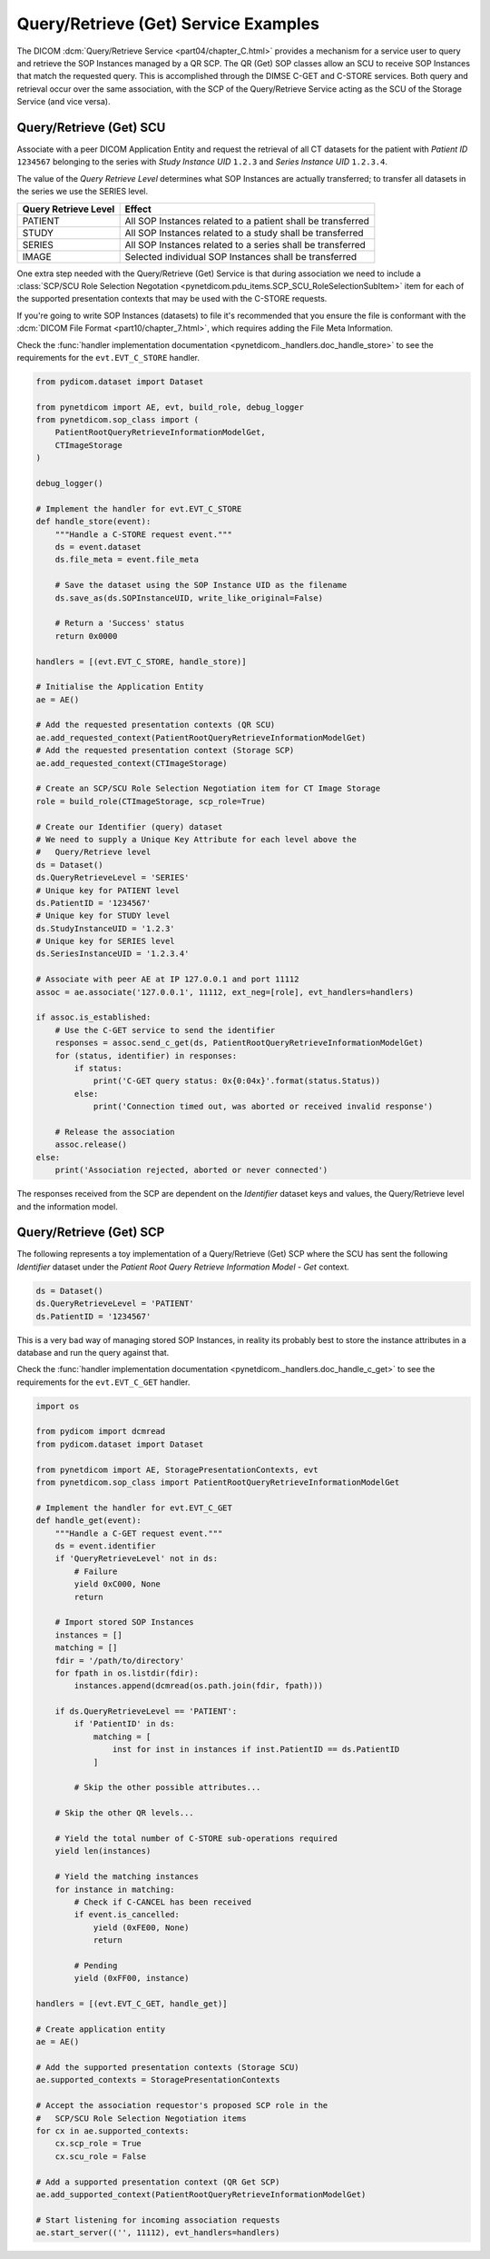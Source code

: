 Query/Retrieve (Get) Service Examples
~~~~~~~~~~~~~~~~~~~~~~~~~~~~~~~~~~~~~

The DICOM :dcm:`Query/Retrieve Service <part04/chapter_C.html>`
provides a mechanism for a service user to query and retrieve the SOP Instances
managed by a QR SCP. The QR (Get) SOP classes allow an SCU to receive SOP
Instances that match the requested query. This is accomplished through the
DIMSE C-GET and C-STORE services. Both query and
retrieval occur over the same association, with the SCP of the Query/Retrieve
Service acting as the SCU of the Storage Service (and vice versa).

Query/Retrieve (Get) SCU
........................

Associate with a peer DICOM Application Entity and request the retrieval of
all CT datasets for the patient with *Patient ID* ``1234567`` belonging to the
series with *Study Instance UID* ``1.2.3`` and *Series Instance UID*
``1.2.3.4``.

The value of the *Query Retrieve Level* determines what SOP Instances are
actually transferred; to transfer all datasets in the series we use
the SERIES level.

+--------------------+--------------------------------------------------------+
| Query Retrieve     |                                                        |
| Level              | Effect                                                 |
+====================+========================================================+
| PATIENT            | All SOP Instances related to a patient shall be        |
|                    | transferred                                            |
+--------------------+--------------------------------------------------------+
| STUDY              | All SOP Instances related to a study shall be          |
|                    | transferred                                            |
+--------------------+--------------------------------------------------------+
| SERIES             | All SOP Instances related to a series shall be         |
|                    | transferred                                            |
+--------------------+--------------------------------------------------------+
| IMAGE              | Selected individual SOP Instances shall be transferred |
+--------------------+--------------------------------------------------------+

One extra step needed with the Query/Retrieve (Get) Service is
that during association we need to include a :class:`SCP/SCU Role Selection
Negotation <pynetdicom.pdu_items.SCP_SCU_RoleSelectionSubItem>`
item for each of the supported presentation contexts that may be used with
the C-STORE requests.

If you're going to write SOP Instances (datasets) to file it's recommended
that you ensure the file is conformant with the
:dcm:`DICOM File Format <part10/chapter_7.html>`, which requires adding the
File Meta Information.

Check the
:func:`handler implementation documentation
<pynetdicom._handlers.doc_handle_store>`
to see the requirements for the ``evt.EVT_C_STORE`` handler.

.. code-block:: python

    from pydicom.dataset import Dataset

    from pynetdicom import AE, evt, build_role, debug_logger
    from pynetdicom.sop_class import (
        PatientRootQueryRetrieveInformationModelGet,
        CTImageStorage
    )

    debug_logger()

    # Implement the handler for evt.EVT_C_STORE
    def handle_store(event):
        """Handle a C-STORE request event."""
        ds = event.dataset
        ds.file_meta = event.file_meta

        # Save the dataset using the SOP Instance UID as the filename
        ds.save_as(ds.SOPInstanceUID, write_like_original=False)

        # Return a 'Success' status
        return 0x0000

    handlers = [(evt.EVT_C_STORE, handle_store)]

    # Initialise the Application Entity
    ae = AE()

    # Add the requested presentation contexts (QR SCU)
    ae.add_requested_context(PatientRootQueryRetrieveInformationModelGet)
    # Add the requested presentation context (Storage SCP)
    ae.add_requested_context(CTImageStorage)

    # Create an SCP/SCU Role Selection Negotiation item for CT Image Storage
    role = build_role(CTImageStorage, scp_role=True)

    # Create our Identifier (query) dataset
    # We need to supply a Unique Key Attribute for each level above the
    #   Query/Retrieve level
    ds = Dataset()
    ds.QueryRetrieveLevel = 'SERIES'
    # Unique key for PATIENT level
    ds.PatientID = '1234567'
    # Unique key for STUDY level
    ds.StudyInstanceUID = '1.2.3'
    # Unique key for SERIES level
    ds.SeriesInstanceUID = '1.2.3.4'

    # Associate with peer AE at IP 127.0.0.1 and port 11112
    assoc = ae.associate('127.0.0.1', 11112, ext_neg=[role], evt_handlers=handlers)

    if assoc.is_established:
        # Use the C-GET service to send the identifier
        responses = assoc.send_c_get(ds, PatientRootQueryRetrieveInformationModelGet)
        for (status, identifier) in responses:
            if status:
                print('C-GET query status: 0x{0:04x}'.format(status.Status))
            else:
                print('Connection timed out, was aborted or received invalid response')

        # Release the association
        assoc.release()
    else:
        print('Association rejected, aborted or never connected')


The responses received from the SCP are dependent on the *Identifier* dataset
keys and values, the Query/Retrieve level and the information model.

.. _example_qrget_scp:

Query/Retrieve (Get) SCP
........................

The following represents a toy implementation of a Query/Retrieve (Get) SCP
where the SCU has sent the following *Identifier* dataset under the *Patient
Root Query Retrieve Information Model - Get* context.

.. code-block:: python

    ds = Dataset()
    ds.QueryRetrieveLevel = 'PATIENT'
    ds.PatientID = '1234567'

This is a very bad way of managing stored SOP Instances, in reality its
probably best to store the instance attributes in a database and run the
query against that.

Check the
:func:`handler implementation documentation
<pynetdicom._handlers.doc_handle_c_get>` to see the requirements for the
``evt.EVT_C_GET`` handler.

.. code-block:: python

    import os

    from pydicom import dcmread
    from pydicom.dataset import Dataset

    from pynetdicom import AE, StoragePresentationContexts, evt
    from pynetdicom.sop_class import PatientRootQueryRetrieveInformationModelGet

    # Implement the handler for evt.EVT_C_GET
    def handle_get(event):
        """Handle a C-GET request event."""
        ds = event.identifier
        if 'QueryRetrieveLevel' not in ds:
            # Failure
            yield 0xC000, None
            return

        # Import stored SOP Instances
        instances = []
        matching = []
        fdir = '/path/to/directory'
        for fpath in os.listdir(fdir):
            instances.append(dcmread(os.path.join(fdir, fpath)))

        if ds.QueryRetrieveLevel == 'PATIENT':
            if 'PatientID' in ds:
                matching = [
                    inst for inst in instances if inst.PatientID == ds.PatientID
                ]

            # Skip the other possible attributes...

        # Skip the other QR levels...

        # Yield the total number of C-STORE sub-operations required
        yield len(instances)

        # Yield the matching instances
        for instance in matching:
            # Check if C-CANCEL has been received
            if event.is_cancelled:
                yield (0xFE00, None)
                return

            # Pending
            yield (0xFF00, instance)

    handlers = [(evt.EVT_C_GET, handle_get)]

    # Create application entity
    ae = AE()

    # Add the supported presentation contexts (Storage SCU)
    ae.supported_contexts = StoragePresentationContexts

    # Accept the association requestor's proposed SCP role in the
    #   SCP/SCU Role Selection Negotiation items
    for cx in ae.supported_contexts:
        cx.scp_role = True
        cx.scu_role = False

    # Add a supported presentation context (QR Get SCP)
    ae.add_supported_context(PatientRootQueryRetrieveInformationModelGet)

    # Start listening for incoming association requests
    ae.start_server(('', 11112), evt_handlers=handlers)
